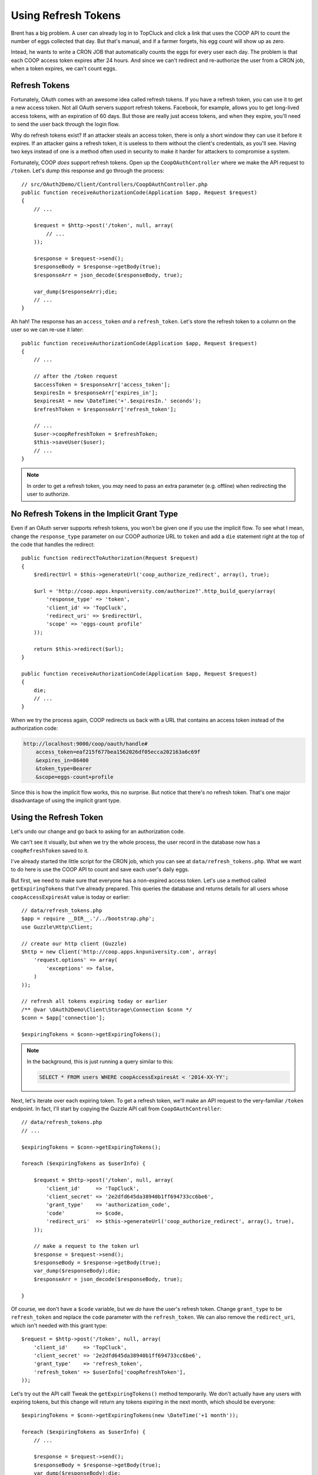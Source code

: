 Using Refresh Tokens
====================

Brent has a big problem. A user can already log in to TopCluck and click a link that
uses the COOP API to count the number of eggs collected that day. But that's
manual, and if a farmer forgets, his egg count will show up as zero.

Intead, he wants to write a CRON JOB that automatically counts the eggs
for every user each day. The problem is that each COOP access token expires
after 24 hours. And since we can't redirect and re-authorize the user from
a CRON job, when a token expires, we can't count eggs.

Refresh Tokens
--------------

Fortunately, OAuth comes with an awesome idea called refresh tokens. If you
have a refresh token, you can use it to get a new access token. Not all
OAuth servers support refresh tokens. Facebook, for example, allows you to
get long-lived access tokens, with an expiration of 60 days. But those are
really just access tokens, and when they expire, you'll need to send the
user back through the login flow.

Why do refresh tokens exist? If an attacker steals an access token, there is
only a short window they can use it before it expires. If an attacker
gains a refresh token, it is useless to them without the client's credentials, 
as you'll see. Having two keys instead of one is a method often used in security 
to make it harder for attackers to compromise a system.

Fortunately, COOP *does* support refresh tokens. Open up the ``CoopOAuthController``
where we make the API request to ``/token``. Let's dump this response and
go through the process::

    // src/OAuth2Demo/Client/Controllers/CoopOAuthController.php
    public function receiveAuthorizationCode(Application $app, Request $request)
    {
        // ...

        $request = $http->post('/token', null, array(
            // ...
        ));

        $response = $request->send();
        $responseBody = $response->getBody(true);
        $responseArr = json_decode($responseBody, true);

        var_dump($responseArr);die;
        // ...
    }

Ah hah! The response has an ``access_token`` *and* a ``refresh_token``. Let's
store the refresh token to a column on the user so we can re-use it later::

    public function receiveAuthorizationCode(Application $app, Request $request)
    {
        // ...

        // after the /token request
        $accessToken = $responseArr['access_token'];
        $expiresIn = $responseArr['expires_in'];
        $expiresAt = new \DateTime('+'.$expiresIn.' seconds');
        $refreshToken = $responseArr['refresh_token'];

        // ...
        $user->coopRefreshToken = $refreshToken;
        $this->saveUser($user);
        // ...
    }

.. note::

    In order to get a refresh token, you *may* need to pass an extra parameter
    (e.g. offline) when redirecting the user to authorize.

No Refresh Tokens in the Implicit Grant Type
--------------------------------------------

Even if an OAuth server supports refresh tokens, you won't be given one if
you use the implicit flow. To see what I mean, change the ``response_type``
parameter on our COOP authorize URL to ``token`` and add a ``die`` statement
right at the top of the code that handles the redirect::

    public function redirectToAuthorization(Request $request)
    {
        $redirectUrl = $this->generateUrl('coop_authorize_redirect', array(), true);

        $url = 'http://coop.apps.knpuniversity.com/authorize?'.http_build_query(array(
            'response_type' => 'token',
            'client_id' => 'TopCluck',
            'redirect_uri' => $redirectUrl,
            'scope' => 'eggs-count profile'
        ));

        return $this->redirect($url);
    }

    public function receiveAuthorizationCode(Application $app, Request $request)
    {
        die;
        // ...
    }

When we try the process again, COOP redirects us back with a URL that contains
an access token instead of the authorization code:

.. code-block:: text

    http://localhost:9000/coop/oauth/handle#
        access_token=eaf215f677bea1562026df05ecca202163a6c69f
        &expires_in=86400
        &token_type=Bearer
        &scope=eggs-count+profile

Since this is how the implicit flow works, this no surprise. But notice
that there's no refresh token. That's one major disadvantage of using the
implicit grant type.

Using the Refresh Token
-----------------------

Let's undo our change and go back to asking for an authorization code.

We can't see it visually, but when we try the whole process, the user record
in the database now has a ``coopRefreshToken`` saved to it.

I've already started the little script for the CRON job, which you can see
at ``data/refresh_tokens.php``. What we want to do here is use the COOP API
to count and save each user's daily eggs.

But first, we need to make sure that everyone has a non-expired access token.
Let's use a method called ``getExpiringTokens`` that I've already prepared.
This queries the database and returns details for all users whose ``coopAccessExpiresAt``
value is today or earlier::

    // data/refresh_tokens.php
    $app = require __DIR__.'/../bootstrap.php';
    use Guzzle\Http\Client;

    // create our http client (Guzzle)
    $http = new Client('http://coop.apps.knpuniversity.com', array(
        'request.options' => array(
            'exceptions' => false,
        )
    ));

    // refresh all tokens expiring today or earlier
    /** @var \OAuth2Demo\Client\Storage\Connection $conn */
    $conn = $app['connection'];

    $expiringTokens = $conn->getExpiringTokens();

.. note::

    In the background, this is just running a query similar to this:

    .. code-block:: text

        SELECT * FROM users WHERE coopAccessExpiresAt < '2014-XX-YY';

Next, let's iterate over each expiring token. To get a refresh token, we'll
make an API request to the very-familiar ``/token`` endpoint. In fact, I'll
start by copying the Guzzle API call from ``CoopOAuthController``::

    // data/refresh_tokens.php
    // ...

    $expiringTokens = $conn->getExpiringTokens();

    foreach ($expiringTokens as $userInfo) {

        $request = $http->post('/token', null, array(
            'client_id'     => 'TopCluck',
            'client_secret' => '2e2dfd645da38940b1ff694733cc6be6',
            'grant_type'    => 'authorization_code',
            'code'          => $code,
            'redirect_uri'  => $this->generateUrl('coop_authorize_redirect', array(), true),
        ));

        // make a request to the token url
        $response = $request->send();
        $responseBody = $response->getBody(true);
        var_dump($responseBody);die;
        $responseArr = json_decode($responseBody, true);

    }


Of course, we don't have a ``$code`` variable, but we *do* have the user's
refresh token. Change ``grant_type`` to be ``refresh_token`` and replace
the ``code`` parameter with the ``refresh_token``. We can also remove the ``redirect_uri``,
which isn't needed with this grant type::

    $request = $http->post('/token', null, array(
        'client_id'     => 'TopCluck',
        'client_secret' => '2e2dfd645da38940b1ff694733cc6be6',
        'grant_type'    => 'refresh_token',
        'refresh_token' => $userInfo['coopRefreshToken'],
    ));

Let's try out the API call! Tweak the ``getExpiringTokens()`` method temporarily.
We don't actually have any users with expiring tokens, but this change will
return any tokens expiring in the next month, which should be everyone::

    $expiringTokens = $conn->getExpiringTokens(new \DateTime('+1 month'));

    foreach ($expiringTokens as $userInfo) {
        // ...

        $response = $request->send();
        $responseBody = $response->getBody(true);
        var_dump($responseBody);die;
        $responseArr = json_decode($responseBody, true);
    }

Now, try it by executing the script from the command line:

.. code-block:: bash

    $ php data/refresh_token.php

With any luck, we should see a familiar-looking JSON response:

.. code-block:: json

    {
        "access_token": "1729a2fc9e6d6da2d2cb877c5bf3239fd2c57d0d",
        "expires_in": 86400,
        "token_type": "Bearer",
        "scope": "eggs-count profile",
        "refresh_token":"f6ecef2bf0d16d7c13a983616b30d72ca915ab65"
    }

Perfect! Now we just need to update the user with the new ``coopAccessToken``,
``coopExpiresAt`` and ``coopRefreshToken``. Again, we can copy or re-use
some code from ``CoopOAuthController``, since this is the same response
from there. The ``saveNewTokens`` method is a shortcut to update the user
record with this data::

    // data/refresh_tokens.php
    // ...

    foreach ($expiringTokens as $userInfo) {
        // ...

        $accessToken = $responseArr['access_token'];
        $expiresIn = $responseArr['expires_in'];
        $expiresAt = new \DateTime('+'.$expiresIn.' seconds');
        $refreshToken = $responseArr['refresh_token'];

        $conn->saveNewTokens(
            $userInfo['email'],
            $accessToken,
            $expiresAt,
            $refreshToken
        );
    }

.. tip::

    In the background, this is just running an UPDATE query against this
    user to update the access token, expiration and refresh token columns.

Let's add a little message so we can see what's going on::

    $conn->saveNewTokens(
        $userInfo['email'],
        $accessToken,
        $expiresAt,
        $refreshToken
    );
    // ...

    echo sprintf(
        "Refreshing token for user %s: now expires %s\n\n",
        $userInfo['email'],
        $expiresAt->format('Y-m-d H:i:s')
    );

But when we try it now, the script blows up! Since we're still dumping the
raw response, above the exception we can see the message "Invalid refresh token".
The problem is that when we used the refresh token a second ago, the COOP API
gave us a new one and invalidated the old one. We weren't saving it yet, so
now we're stuck and need to re-authorize the user.

.. note::

    An OAuth server may or may not invalidate the refresh token after using
    it - that's totally up to the server.

Go back to the site, log out, and log back in with COOP. This will get a new
refresh token for the user. And since we're saving the new refresh token, in
our script each time, we can run it over and over again without any issues.

And now that we've refreshed everyone's access tokens, we could loop through
each user and send an API request to count their eggs. The code for that
would look almost exactly like code in the ``CountEggs.php`` file, so we'll
leave that to you.

Nothing lasts Forever
---------------------

Of course, nothing lasts forever, and even the refresh token will eventually
expire. These tokens commonly last for 14-60 days, and afterwards, you have
no choice but to ask the user to re-authorize your application.

.. note::

    A refresh token *could* last forever - it's up to the OAuth server. However,
    it's still possible that the user revokes access in the future.

This means that unless your OAuth server has some sort of key that lasts forever,
our CRON job will eventually *not* be able to count the eggs for all of our
farmers. We may need to send them an email to re-authorize or be ok that
these inactive users aren't updated anymore.
